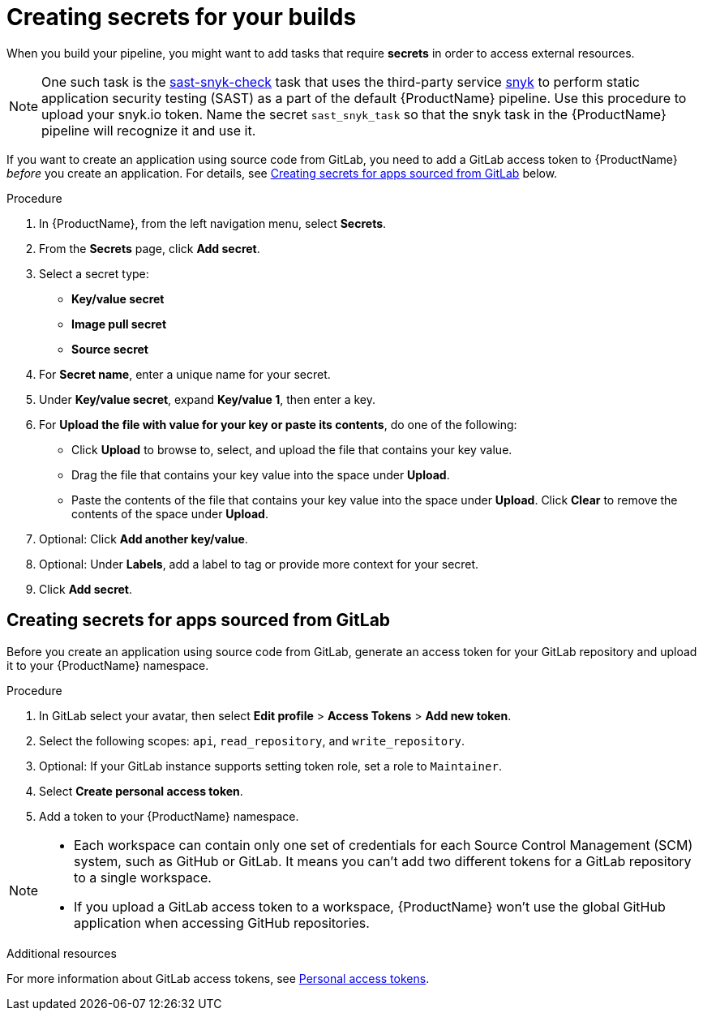 = Creating secrets for your builds

When you build your pipeline, you might want to add tasks that require **secrets** in order to access external resources.

NOTE: One such task is the link:https://github.com/redhat-appstudio/build-definitions/tree/main/task/sast-snyk-check[sast-snyk-check] task that uses the third-party service link:https://snyk.io/[snyk] to perform static application security testing (SAST) as a part of the default {ProductName} pipeline. Use this procedure to upload your snyk.io token. Name the secret `sast_snyk_task` so that the snyk task in the {ProductName} pipeline will recognize it and use it.

If you want to create an application using source code from GitLab, you need to add a GitLab access token to {ProductName} __before__ you create an application. For details, see <<Creating secrets for apps sourced from GitLab>> below.

.Procedure 

. In {ProductName}, from the left navigation menu, select **Secrets**.
. From the **Secrets** page, click **Add secret**.
. Select a secret type:
    * **Key/value secret**
    * **Image pull secret**
    * **Source secret**
. For **Secret name**, enter a unique name for your secret.
. Under **Key/value secret**, expand **Key/value 1**, then enter a key.
. For **Upload the file with value for your key or paste its contents**, do one of the following:
    * Click **Upload** to browse to, select, and upload the file that contains your key value.
    * Drag the file that contains your key value into the space under **Upload**.
    * Paste the contents of the file that contains your key value into the space under **Upload**.
  Click **Clear** to remove the contents of the space under **Upload**.
. Optional: Click **Add another key/value**.
. Optional: Under **Labels**, add a label to tag or provide more context for your secret.
. Click **Add secret**.

== Creating secrets for apps sourced from GitLab

Before you create an application using source code from GitLab, generate an access token for your GitLab repository and upload it to your {ProductName} namespace.

.Procedure

. In GitLab select your avatar, then select **Edit profile** > **Access Tokens** > **Add new token**.
. Select the following scopes: `api`, `read_repository`, and `write_repository`.
. Optional: If your GitLab instance supports setting token role, set a role to `Maintainer`.
. Select **Create personal access token**.
. Add a token to your {ProductName} namespace.

[NOTE]
==== 
* Each workspace can contain only one set of credentials for each Source Control Management (SCM) system, such as GitHub or GitLab. It means you can’t add two different tokens for a GitLab repository to a single workspace.

* If you upload a GitLab access token to a workspace, {ProductName} won’t use the global GitHub application when accessing GitHub repositories.
====

.Additional resources

For more information about GitLab access tokens, see link:https://docs.gitlab.com/ee/user/profile/personal_access_tokens.html[Personal access tokens].
